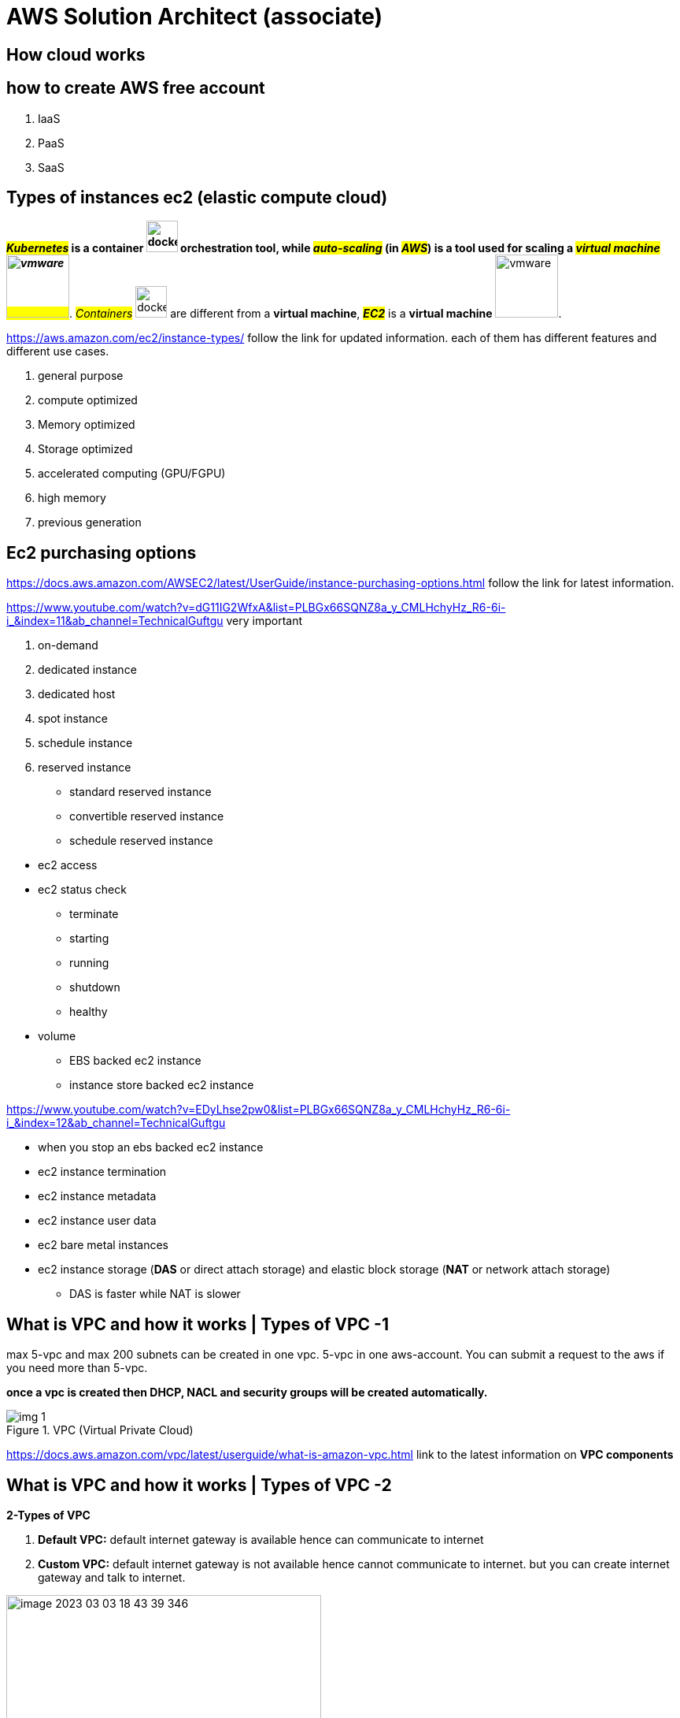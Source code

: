 =  AWS Solution Architect (associate)


== How cloud works
== how to create AWS free account

. IaaS
. PaaS
. SaaS

== Types of instances ec2 (elastic compute cloud)

*#_Kubernetes_# is a container image:../../devops/images/docker.svg[width=40] orchestration tool, while #_auto-scaling_# (in #_AWS_#) is a tool used for scaling a #_virtual machine image:../../devops/images/vmware.png[width=80]_#*. #_Containers_# image:../../devops/images/docker.svg[width=40] are different from a *virtual machine*, #*_EC2_*# is a *virtual machine* image:../../devops/images/vmware.png[width=80].



.https://aws.amazon.com/ec2/instance-types/ follow the link for updated information. each of them has different features and different use cases.

. general purpose
. compute optimized
. Memory optimized
. Storage optimized
. accelerated computing (GPU/FGPU)
. high memory
. previous generation

== Ec2 purchasing options

https://docs.aws.amazon.com/AWSEC2/latest/UserGuide/instance-purchasing-options.html follow the link for latest information.

.https://www.youtube.com/watch?v=dG11IG2WfxA&list=PLBGx66SQNZ8a_y_CMLHchyHz_R6-6i-i_&index=11&ab_channel=TechnicalGuftgu very important

. on-demand
. dedicated instance
. dedicated host
. spot instance
. schedule instance
. reserved instance
** standard reserved instance
** convertible reserved instance
** schedule reserved instance

====
* ec2 access
* ec2 status check
** terminate
** starting
** running
** shutdown
** healthy

* volume
** EBS backed ec2 instance
** instance store backed ec2 instance
====

https://www.youtube.com/watch?v=EDyLhse2pw0&list=PLBGx66SQNZ8a_y_CMLHchyHz_R6-6i-i_&index=12&ab_channel=TechnicalGuftgu

* when you stop an ebs backed ec2 instance

* ec2 instance termination
* ec2 instance metadata
* ec2 instance user data
* ec2 bare metal instances
* ec2 instance storage (*DAS* or direct attach storage) and elastic block storage (*NAT* or network attach storage)

** DAS is faster while NAT is slower

== What is VPC and how it works | Types of VPC -1
max 5-vpc and max 200 subnets can be created in one vpc. 5-vpc in one aws-account. You can submit a request to the aws if you need more than 5-vpc.

*once a vpc is created then DHCP, NACL and security groups will be created automatically.*

.VPC (Virtual Private Cloud)
image::img_1.png[]

https://docs.aws.amazon.com/vpc/latest/userguide/what-is-amazon-vpc.html link to the latest information on *VPC components*

== What is VPC and how it works | Types of VPC -2

.*2-Types of VPC*
. *Default VPC:* default internet gateway is available hence can communicate to internet

. *Custom VPC:* default internet gateway is not available hence cannot communicate to internet. but you can create internet gateway and talk to internet.

.*IPs* which you cannot use in your *VPC*
image::image-2023-03-03-18-43-39-346.png[width=400, float=right]
.*4-most important steps in creating VPC*
. create a *VPC*
. create *subnet*
** *public subnet:* connected to *#internet gateway#* hence can communicate to #internet#
** *private subnet:* is not connected to *#internet gateway#* hence cannot communicate to #internet#.
** *CIDR block range* can be only between 16-28 (actual is 0-31)
. create *internet gateway*
. create *route table*

.How to access internet via NAT Gateway
image::image-2023-03-05-08-30-45-200.png[width=600,float=right]
.*4-most important steps in creating VPC*
. create a *VPC*
. create *subnet*
** *public subnet:* connected to *#internet gateway#* hence can communicate to #internet#
** *private subnet:* is not connected to *#internet gateway#* hence cannot communicate to #internet#.
** *CIDR block range* can be only between 16-28 (actual is 0-31)
. create *internet gateway*
. create *route table*

.AWS-VPC Peering- Concept & Demo | LEC 24| 2 VPC within a Region, technical guftgu
image::image-2023-03-05-09-05-40-576.png[]

.AWS Network ACL's inside my VPC LEC-26
image::image-2023-03-05-09-33-42-136.png[]
== What is VPC and how it works

.implied router and route table

.aws associate cheat-sheet, it is draw.io file you can open it
image::Concise-AWS-Sol-Arch-Revision.drawio-1.png[]

== AWS Storage - EBS vs S3 vs EFS

.AWS Storage - EBS vs S3 vs EFS
+++
<iframe width="560" height="315" src="https://www.youtube.com/embed/6vNC_BCqFmI" title="YouTube video player" frameborder="0" allow="accelerometer; autoplay; clipboard-write; encrypted-media; gyroscope; picture-in-picture; web-share" allowfullscreen></iframe>
+++

.performance comparison of storage types
image::image-2023-03-05-20-07-51-822.png[]

== AWS Solutions Architect Associate Cheat Sheet

.*AWS Solutions Architect Associate Cheat Sheet* #excellent cheat-sheet#
https://www.devopsmadness.com/aws_solutions_architect_associate_cheat_sheet/

.History of the AWS Certified Solutions Architect Associate Exam (SAA-C03)
https://tutorialsdojo.com/whats-new-with-the-saa-c03-aws-certified-solutions-architect-associate-exam-this-2022/

https://github.com/alozano-77/AWS-SAA-C02-Course

The focus for most of the exam was S3 hands down. There was a lot that focused on Storage Classes and Lifecycle policies. There were a few on VPC's, Load Balancing, but the thing to remember is the 5 pillars: #Operational Excellence, Security, Reliability, Performance Efficiency, and Cost Optimization# because regardless of the question, it always comes down to these 5 things. The question will ask *_MOST cost-efficient, or FASTEST to transfer_*. Take this into consideration when determining your answer.

== AWS-mindmap

[[aws-visual-notes]]
https://github.com/notcuder/aws-mindmap[*_AWS-mindmap_*] best visualization notes on GitHub

https://www.linkedin.com/pulse/aws-well-architected-framework-mind-map-carlos-betancourt/?trackingId=nmi%2FZA8%2FTqOx4ScUfHriYA%3D%3D[*_AWS Well-Architected Framework Mind Map_*] on linked visualization, *pdf* file is also available

.AWS-cloud-mindmaps
https://github.com/wquiles/aws-cloud-mindmaps[*AWS cloud-mindmaps*] GitHub repository, excellent and unique resource. helpful when interacting with clients or want to explain some concepts related to AWS to others. *_##This repository is read-only.##_*


link:Software_Architecture_Mindmap.png[Software_Architecture_Mindmap] click and open the file

.Software_Architecture_Mindmap
image::Software_Architecture_Mindmap.png[]


https://github.com/skeletonKim/software-architect-mindmap[Software Architecture Mindmap]
































